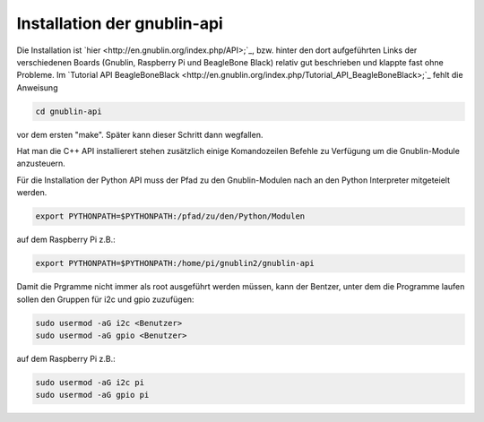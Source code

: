 Installation der gnublin-api
~~~~~~~~~~~~~~~~~~~~~~~~~~~~

Die Installation ist `hier <http://en.gnublin.org/index.php/API>;`_, bzw. hinter den dort aufgeführten Links der verschiedenen Boards (Gnublin, Raspberry Pi und BeagleBone Black) relativ gut beschrieben und klappte fast ohne Probleme. Im `Tutorial API BeagleBoneBlack <http://en.gnublin.org/index.php/Tutorial_API_BeagleBoneBlack>;`_ fehlt die Anweisung 

.. code:: bash

  cd gnublin-api

vor dem ersten "make". Später kann dieser Schritt dann wegfallen.

Hat man die C++ API installierert stehen zusätzlich einige Komandozeilen Befehle zu Verfügung um die Gnublin-Module anzusteuern.

Für die Installation der Python API muss der Pfad zu den Gnublin-Modulen nach an den Python Interpreter mitgeteielt werden. 

.. code:: bash

  export PYTHONPATH=$PYTHONPATH:/pfad/zu/den/Python/Modulen

auf dem Raspberry Pi z.B.:

.. code:: bash

  export PYTHONPATH=$PYTHONPATH:/home/pi/gnublin2/gnublin-api


Damit die Prgramme nicht immer als root ausgeführt werden müssen, kann der Bentzer, unter dem die Programme laufen sollen den Gruppen für i2c und gpio zuzufügen:

.. code:: bash

  sudo usermod -aG i2c <Benutzer>
  sudo usermod -aG gpio <Benutzer>

auf dem Raspberry Pi z.B.:

.. code:: bash

  sudo usermod -aG i2c pi
  sudo usermod -aG gpio pi

